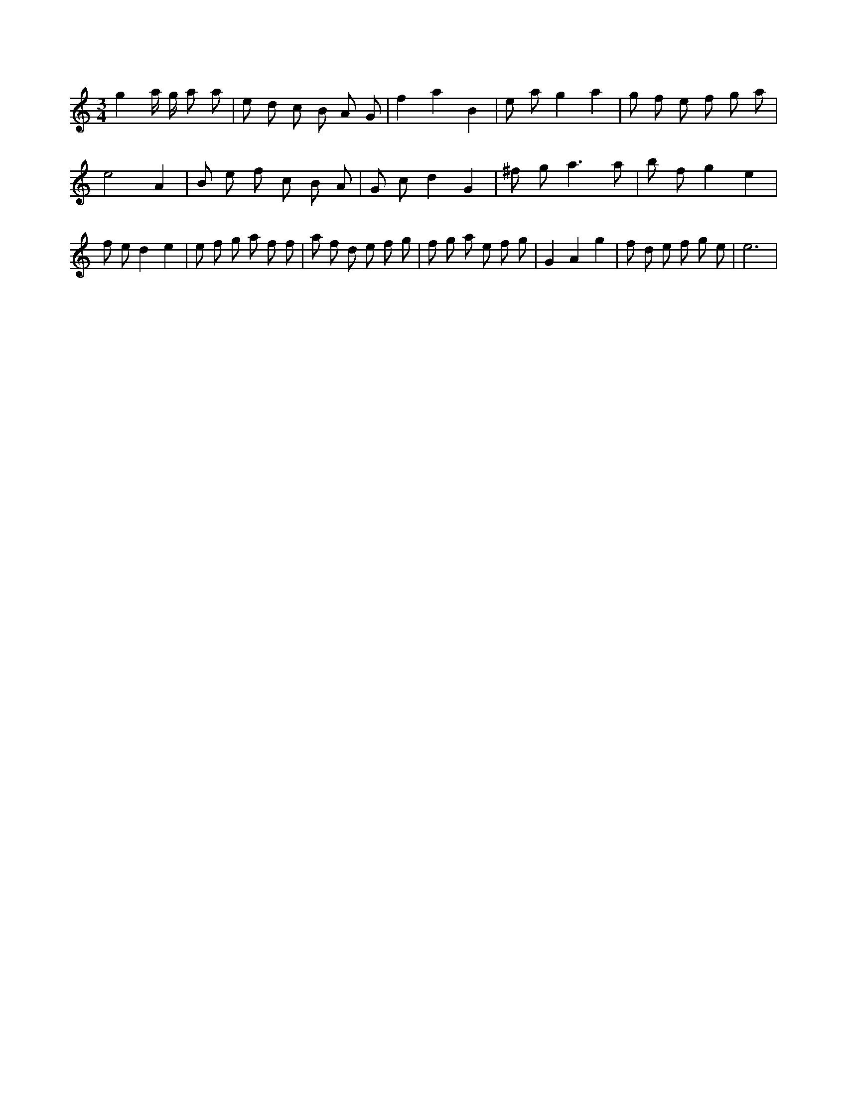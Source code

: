 X:294
L:1/8
M:3/4
K:Cclef
g2 a/2 g/2 a a | e d c B A G | f2 a2 B2 | e a g2 a2 | g f e f g a | e4 A2 | B e f c B A | G c d2 G2 | ^f g2 < a2 a | b f g2 e2 | f e d2 e2 | e f g a f f | a f d e f g | f g a e f g | G2 A2 g2 | f d e f g e | e6 |
